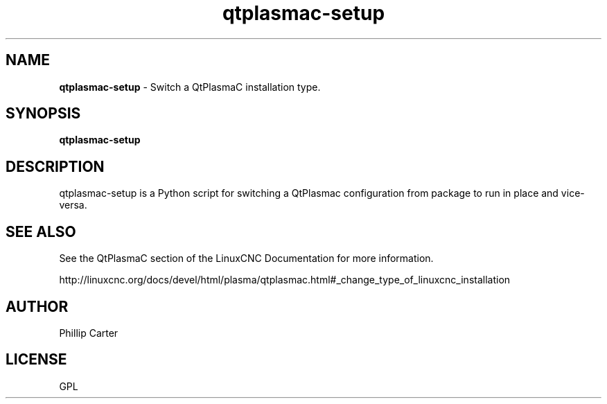 .\" Copyright (c) 2021 Phillip A Carter
.\"
.\" This is free documentation; you can redistribute it and/or
.\" modify it under the terms of the GNU General Public License as
.\" published by the Free Software Foundation; either version 2 of
.\" the License, or (at your option) any later version.
.\"
.\" The GNU General Public License's references to "object code"
.\" and "executables" are to be interpreted as the output of any
.\" document formatting or typesetting system, including
.\" intermediate and printed output.
.\"
.\" This manual is distributed in the hope that it will be useful,
.\" but WITHOUT ANY WARRANTY; without even the implied warranty of
.\" MERCHANTABILITY or FITNESS FOR A PARTICULAR PURPOSE.  See the
.\" GNU General Public License for more details.
.\"
.\" You should have received a copy of the GNU General Public
.\" License along with this manual; if not, write to the Free
.\" Software Foundation, Inc., 51 Franklin Street, Fifth Floor, Boston, MA 02110-1301,
.\" USA.
.\"
.\"
.\"
.TH qtplasmac-setup "1" "Oct 28 2021" "QtPlasmaC Config Switcher" "LinuxCNC Documentation"
.SH NAME
\fBqtplasmac-setup\fR \- Switch a QtPlasmaC installation type.
.SH SYNOPSIS
.B qtplasmac-setup
.br
.SH DESCRIPTION
qtplasmac-setup is a Python script for switching a QtPlasmac configuration from 
package to run in place and vice-versa.
.PP
.SH "SEE ALSO"
See the QtPlasmaC section of the LinuxCNC Documentation for more information.

http://linuxcnc.org/docs/devel/html/plasma/qtplasmac.html#_change_type_of_linuxcnc_installation
.SH AUTHOR
Phillip Carter
.SH LICENSE
GPL
